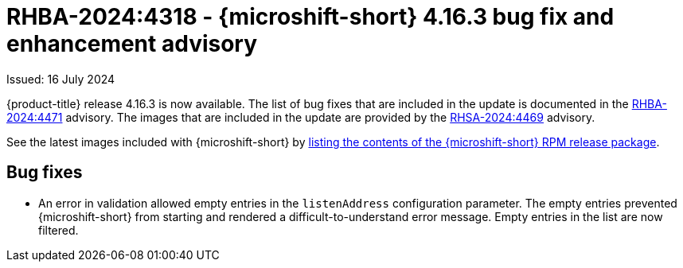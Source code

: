 // Module included in the following assemblies:
//
//microshift_release_notes/microshift-4-16-release-notes.adoc

:_mod-docs-content-type: REFERENCE
[id="microshift-4-16-3-dp_{context}"]
= RHBA-2024:4318 - {microshift-short} 4.16.3 bug fix and enhancement advisory

[role="_abstract"]
Issued: 16 July 2024

{product-title} release 4.16.3 is now available. The list of bug fixes that are included in the update is documented in the link:https://access.redhat.com/errata/RHBA-2024:4471[RHBA-2024:4471] advisory. The images that are included in the update are provided by the link:https://access.redhat.com/errata/RHSA-2024:4469[RHSA-2024:4469] advisory.

See the latest images included with {microshift-short} by xref:../microshift_updating/microshift-list-update-contents.adoc#microshift-get-rpm-release-info_microshift-list-update-contents[listing the contents of the {microshift-short} RPM release package].

[id="microshift-4-16-3-bug-fixes_{context}"]
== Bug fixes

* An error in validation allowed empty entries in the `listenAddress` configuration parameter. The empty entries prevented {microshift-short} from starting and rendered a difficult-to-understand error message. Empty entries in the list are now filtered.
